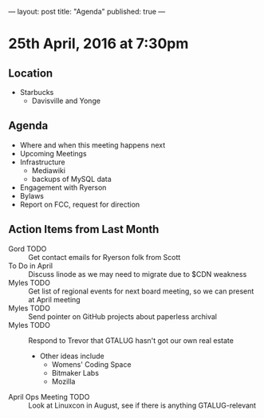 ---
layout: post
title: "Agenda"
published: true
---

* 25th April, 2016 at 7:30pm

** Location

  - Starbucks
    - Davisville and Yonge
    
** Agenda

- Where and when this meeting happens next
- Upcoming Meetings
- Infrastructure
  - Mediawiki
  - backups of MySQL data
- Engagement with Ryerson
- Bylaws
- Report on FCC, request for direction

** Action Items from Last Month
  - Gord TODO :: Get contact emails for Ryerson folk from Scott
  - To Do in April :: Discuss linode as we may need to migrate due to $CDN weakness
  - Myles TODO :: Get list of regional events for next board meeting, so we can present at April meeting
  - Myles TODO :: Send pointer on GitHub projects about paperless archival
  - Myles TODO :: Respond to Trevor that GTALUG hasn't got our own real estate
    - Other ideas include
      - Womens' Coding Space
      - Bitmaker Labs
      - Mozilla
  - April Ops Meeting TODO :: Look at Linuxcon in August, see if there is anything GTALUG-relevant
